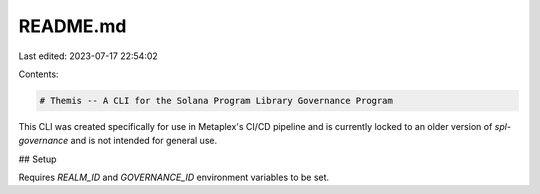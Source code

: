 README.md
=========

Last edited: 2023-07-17 22:54:02

Contents:

.. code-block:: md

    # Themis -- A CLI for the Solana Program Library Governance Program

This CLI was created specifically for use in Metaplex's CI/CD pipeline and is currently locked to an older version of `spl-governance` and is not intended for general use.

## Setup

Requires `REALM_ID` and `GOVERNANCE_ID` environment variables to be set.

